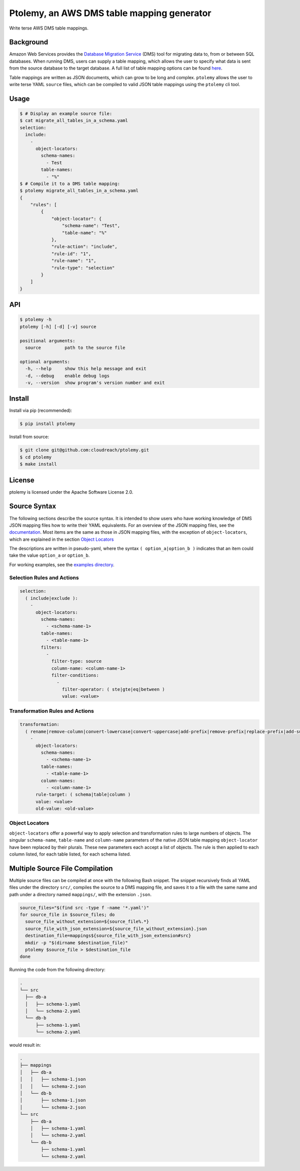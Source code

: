 ===========================================
Ptolemy, an AWS DMS table mapping generator
===========================================

Write terse AWS DMS table mappings.


Background
----------

Amazon Web Services provides the `Database Migration Service <https://aws.amazon.com/documentation/dms/>`_ (DMS) tool for migrating data to, from or between SQL databases. When running DMS, users can supply a table mapping, which allows the user to specify what data is sent from the source database to the target database. A full list of table mapping options can be found `here <http://docs.aws.amazon.com/dms/latest/userguide/CHAP_Tasks.CustomizingTasks.TableMapping.html>`_.

Table mappings are written as JSON documents, which can grow to be long and complex. ``ptolemy`` allows the user to write terse YAML ``source`` files, which can be compiled to valid JSON table mappings using the ``ptolemy`` cli tool.


Usage
-----

.. code-block:: console

  $ # Display an example source file:
  $ cat migrate_all_tables_in_a_schema.yaml
  selection:
    include:
      -
        object-locators:
          schema-names:
            - Test
          table-names:
            - "%"
  $ # Compile it to a DMS table mapping:
  $ ptolemy migrate_all_tables_in_a_schema.yaml
  {
      "rules": [
          {
              "object-locator": {
                  "schema-name": "Test",
                  "table-name": "%"
              },
              "rule-action": "include",
              "rule-id": "1",
              "rule-name": "1",
              "rule-type": "selection"
          }
      ]
  }


API
---

.. code-block:: console

  $ ptolemy -h
  ptolemy [-h] [-d] [-v] source

  positional arguments:
    source         path to the source file

  optional arguments:
    -h, --help     show this help message and exit
    -d, --debug    enable debug logs
    -v, --version  show program's version number and exit


Install
-------

Install via pip (recommended):

.. code-block:: console

  $ pip install ptolemy

Install from source:

.. code-block:: console

  $ git clone git@github.com:cloudreach/ptolemy.git
  $ cd ptolemy
  $ make install


License
-------

ptolemy is licensed under the Apache Software License 2.0.


Source Syntax
-------------

The following sections describe the source syntax. It is intended to show users who have working knowledge of DMS JSON mapping files how to write their YAML equivalents. For an overview of the JSON mapping files, see the `documentation <http://docs.aws.amazon.com/dms/latest/userguide/CHAP_Tasks.CustomizingTasks.TableMapping.html>`_. Most items are the same as those in JSON mapping files, with the exception of ``object-locators``, which are explained in the section `Object Locators`_

The descriptions are written in pseudo-yaml, where the syntax ``( option_a|option_b )`` indicates that an item could take the value ``option_a`` or ``option_b``.

For working examples, see the `examples directory <https://github.com/cloudreach/ptolemy/tree/master/examples>`_.


Selection Rules and Actions
***************************

.. code-block:: YAML

  selection:
    ( include|exclude ):
      -
        object-locators:
          schema-names:
            - <schema-name-1>
          table-names:
            - <table-name-1>
          filters:
            -
              filter-type: source
              column-name: <column-name-1>
              filter-conditions:
                -
                  filter-operator: ( ste|gte|eq|between )
                  value: <value>


Transformation Rules and Actions
********************************

.. code-block:: YAML

  transformation:
    ( rename|remove-column|convert-lowercase|convert-uppercase|add-prefix|remove-prefix|replace-prefix|add-suffix|remove-suffix|replace-suffix ):
      -
        object-locators:
          schema-names:
            - <schema-name-1>
          table-names:
            - <table-name-1>
          column-names:
            - <column-name-1>
        rule-target: ( schema|table|column )
        value: <value>
        old-value: <old-value>


Object Locators
***************

``object-locators`` offer a powerful way to apply selection and transformation rules to large numbers of objects. The singular ``schema-name``, ``table-name`` and ``column-name`` parameters of the native JSON table mapping ``object-locator`` have been replaced by their plurals. These new parameters each accept a list of objects. The rule is then applied to each column listed, for each table listed, for each schema listed.


Multiple Source File Compilation
--------------------------------

Multiple source files can be compiled at once with the following Bash snippet. The snippet recursively finds all YAML files under the directory ``src/``, compiles the source to a DMS mapping file, and saves it to a file with the same name and path under a directory named ``mappings/``, with the extension ``.json``.

.. code-block:: bash

  source_files="$(find src -type f -name '*.yaml')"
  for source_file in $source_files; do
    source_file_without_extension=${source_file%.*}
    source_file_with_json_extension=${source_file_without_extension}.json
    destination_file=mappings${source_file_with_json_extension#src}
    mkdir -p "$(dirname $destination_file)"
    ptolemy $source_file > $destination_file
  done

Running the code from the following directory:

.. code-block:: console

  .
  └── src
    ├── db-a
    │   ├── schema-1.yaml
    │   └── schema-2.yaml
    └── db-b
        ├── schema-1.yaml
        └── schema-2.yaml

would result in:

.. code-block:: console

  .
  ├── mappings
  │   ├── db-a
  │   │   ├── schema-1.json
  │   │   └── schema-2.json
  │   └── db-b
  │       ├── schema-1.json
  │       └── schema-2.json
  └── src
      ├── db-a
      │   ├── schema-1.yaml
      │   └── schema-2.yaml
      └── db-b
          ├── schema-1.yaml
          └── schema-2.yaml
